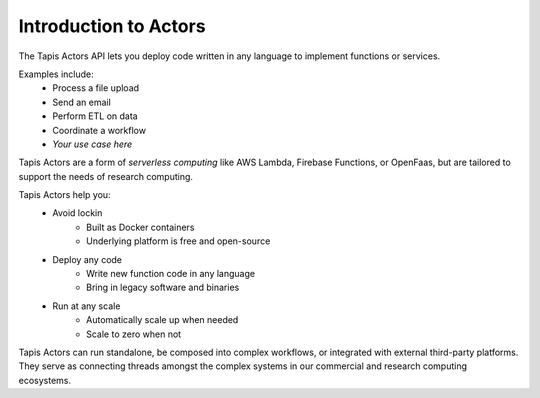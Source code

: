 Introduction to Actors
======================

The Tapis Actors API lets you deploy code written in any language to 
implement functions or services. 

Examples include:
    - Process a file upload
    - Send an email
    - Perform ETL on data
    - Coordinate a workflow
    - `Your use case here`

Tapis Actors are a form of *serverless computing* like AWS Lambda, 
Firebase Functions, or OpenFaas, but are tailored to support the 
needs of research computing. 

Tapis Actors help you:
    - Avoid lockin
        - Built as Docker containers
        - Underlying platform is free and open-source
    - Deploy any code
        - Write new function code in any language
        - Bring in legacy software and binaries
    - Run at any scale
        - Automatically scale up when needed
        - Scale to zero when not

Tapis Actors can run standalone, be composed into complex workflows, 
or integrated with external third-party platforms. They serve as 
connecting threads amongst the complex systems in our commercial and 
research computing ecosystems. 
